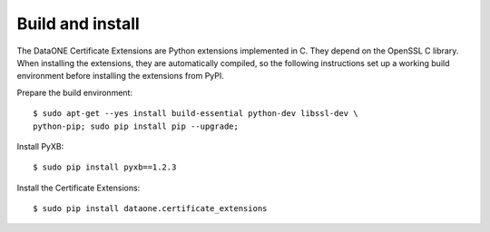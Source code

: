Build and install
=================

The DataONE Certificate Extensions are Python extensions implemented in C. They
depend on the OpenSSL C library. When installing the extensions, they are
automatically compiled, so the following instructions set up a working build
environment before installing the extensions from PyPI.

Prepare the build environment::

  $ sudo apt-get --yes install build-essential python-dev libssl-dev \
  python-pip; sudo pip install pip --upgrade;

Install PyXB::

  $ sudo pip install pyxb==1.2.3

Install the Certificate Extensions::

  $ sudo pip install dataone.certificate_extensions
